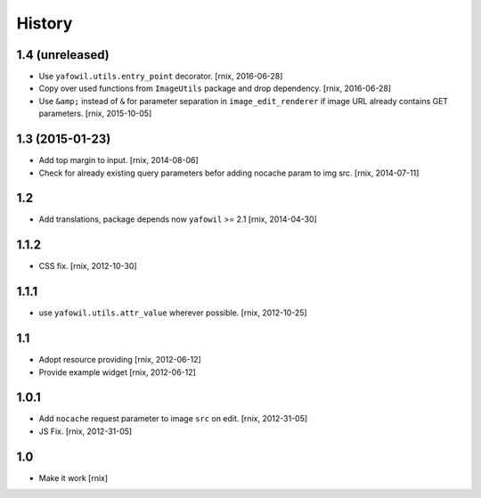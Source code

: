 
History
=======

1.4 (unreleased)
----------------

- Use ``yafowil.utils.entry_point`` decorator.
  [rnix, 2016-06-28]

- Copy over used functions from ``ImageUtils`` package and drop dependency.
  [rnix, 2016-06-28]

- Use ``&amp;`` instead of ``&`` for parameter separation in
  ``image_edit_renderer`` if image URL already contains GET parameters.
  [rnix, 2015-10-05]


1.3 (2015-01-23)
----------------

- Add top margin to input.
  [rnix, 2014-08-06]

- Check for already existing query parameters befor adding nocache param to
  img src.
  [rnix, 2014-07-11]


1.2
---

- Add translations, package depends now ``yafowil`` >= 2.1
  [rnix, 2014-04-30]


1.1.2
-----

- CSS fix.
  [rnix, 2012-10-30]


1.1.1
-----

- use ``yafowil.utils.attr_value`` wherever possible.
  [rnix, 2012-10-25]


1.1
---

- Adopt resource providing
  [rnix, 2012-06-12]

- Provide example widget
  [rnix, 2012-06-12]


1.0.1
-----

- Add ``nocache`` request parameter to image ``src`` on edit.
  [rnix, 2012-31-05]

- JS Fix.
  [rnix, 2012-31-05]


1.0
---

- Make it work
  [rnix]

